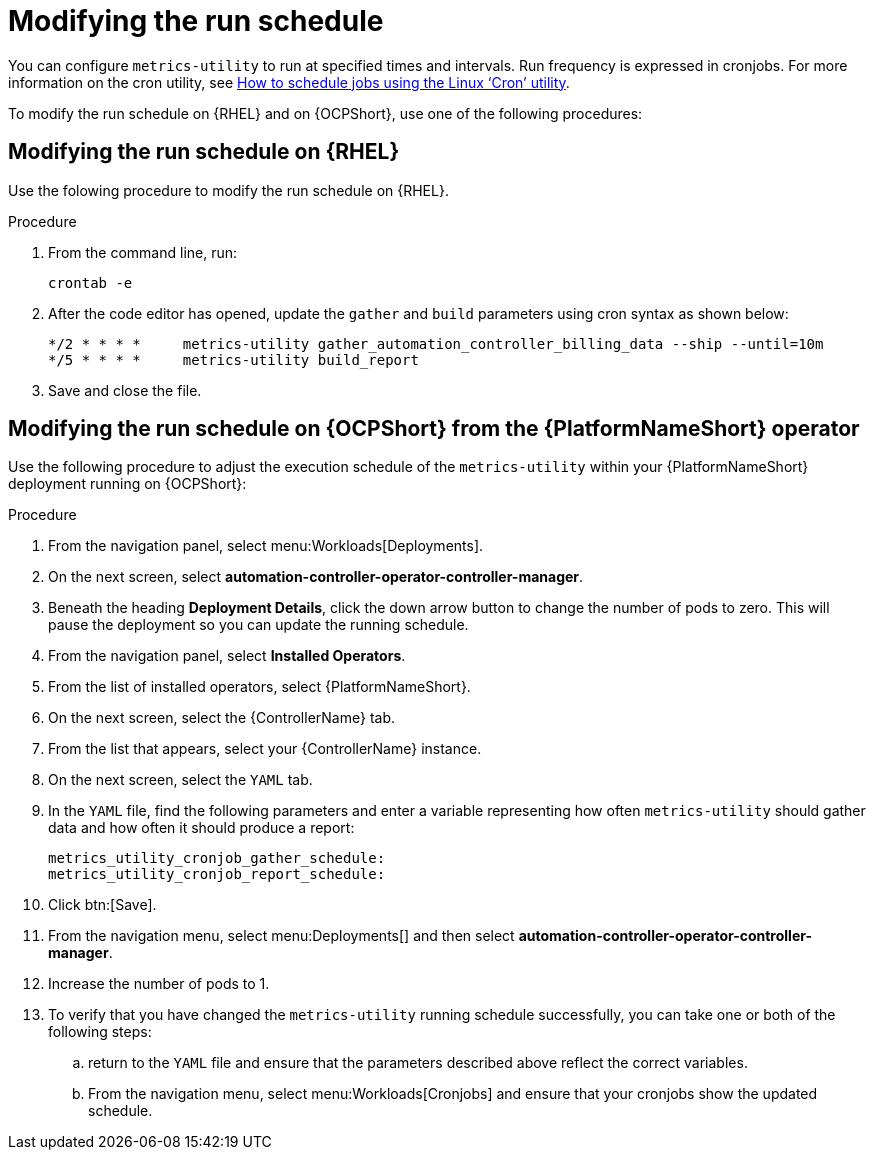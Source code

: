 :_newdoc-version: 2.18.3
:_template-generated: 2024-10-16
:_mod-docs-content-type: PROCEDURE

[id="modifying-the-run-schedule_{context}"]
= Modifying the run schedule

You can configure `metrics-utility` to run at specified times and intervals. Run frequency is expressed in cronjobs. For more information on the cron utility, see link:https://www.redhat.com/sysadmin/linux-cron-command[How to schedule jobs using the Linux ‘Cron’ utility].

To modify the run schedule on {RHEL} and on {OCPShort}, use one of the following procedures:

== Modifying the run schedule on {RHEL}

Use the folowing procedure to modify the run schedule on {RHEL}.

.Procedure
 
. From the command line, run: 
+
[source, ]
----
crontab -e 
----
+
. After the code editor has opened, update the `gather` and `build` parameters using cron syntax as shown below: 
+
[source, ]
----
*/2 * * * *     metrics-utility gather_automation_controller_billing_data --ship --until=10m
*/5 * * * *     metrics-utility build_report
----
+
. Save and close the file.

== Modifying the run schedule on {OCPShort} from the {PlatformNameShort} operator 

Use the following procedure to adjust the execution schedule of the `metrics-utility` within your {PlatformNameShort} deployment running on {OCPShort}:

.Procedure

. From the navigation panel, select menu:Workloads[Deployments].
. On the next screen, select *automation-controller-operator-controller-manager*.
. Beneath the heading *Deployment Details*, click the down arrow button to change the number of pods to zero. This will pause the deployment so you can update the running schedule. 
. From the navigation panel, select *Installed Operators*. 
. From the list of installed operators, select {PlatformNameShort}. 
. On the next screen, select the {ControllerName} tab. 
. From the list that appears, select your {ControllerName} instance. 
. On the next screen, select the `YAML` tab. 
. In the `YAML` file, find the following parameters and enter a variable representing how often `metrics-utility` should gather data and how often it should produce a report: 
+
[source, ]
----
metrics_utility_cronjob_gather_schedule:
metrics_utility_cronjob_report_schedule: 
----
+
. Click btn:[Save].
. From the navigation menu, select menu:Deployments[] and then select *automation-controller-operator-controller-manager*.
. Increase the number of pods to 1.
. To verify that you have changed the `metrics-utility` running schedule successfully, you can take one or both of the following steps:
.. return to the `YAML` file and ensure that the parameters described above reflect the correct variables.  
.. From the navigation menu, select menu:Workloads[Cronjobs] and ensure that your cronjobs show the updated schedule. 
